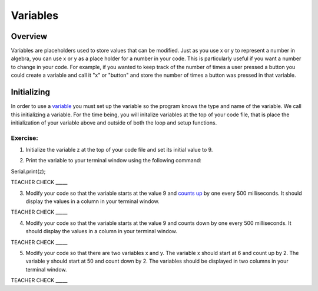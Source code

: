 Variables
=========

Overview
--------

Variables are placeholders used to store values that can be modified.
Just as you use x or y to represent a number in algebra, you can use
x or y as a place holder for a number in your code. This is particularly
useful if you want a number to change in your code. For example, if
you wanted to keep track of the number of times a user pressed a
button you could create a variable and call it "x" or "button" and 
store the number of times a button was pressed in that variable.

Initializing
------------

In order to use a `variable <https://www.google.com/url?q=https://docs.google.com/document/d/1BmZbXzxnD2j17QToSZ9jeZmnP7burwfksfQq2v4zu-Y/edit%23heading%3Dh.vbe1wov8lque&sa=D&ust=1587613173882000>`__ you must set up the variable so the program
knows the type and name of the variable. We call this initializing a variable. For the time 
being, you will initalize variables at the top of your code file, that is place the initialization of your variable above and 
outside of both the loop and setup functions.  

Exercise:
~~~~~~~~~

1. Initialize the variable z at the top of your code file and set its
   initial value to 9.

.. raw:: html

   <!-- end list -->

2. Print the variable to your terminal window using the following
   command::
Serial.print(z);

TEACHER CHECK \_\_\_\_\_

3. Modify your code so that the variable starts at the value 9 and
   `counts
   up <https://www.google.com/url?q=https://docs.google.com/document/d/1BmZbXzxnD2j17QToSZ9jeZmnP7burwfksfQq2v4zu-Y/edit%23heading%3Dh.j1vujjth5hql&sa=D&ust=1587613173884000>`__ by
   one every 500 milliseconds. It should display the values in a column
   in your terminal window.

TEACHER CHECK \_\_\_\_\_

4. Modify your code so that the variable starts at the value 9 and
   counts down by one every 500 milliseconds. It should display the
   values in a column in your terminal window.

TEACHER CHECK \_\_\_\_\_

5. Modify your code so that there are two variables x and y. The
   variable x should start at 6 and count up by 2. The variable y should
   start at 50 and count down by 2. The variables should be displayed in
   two columns in your terminal window.

TEACHER CHECK \_\_\_\_\_
